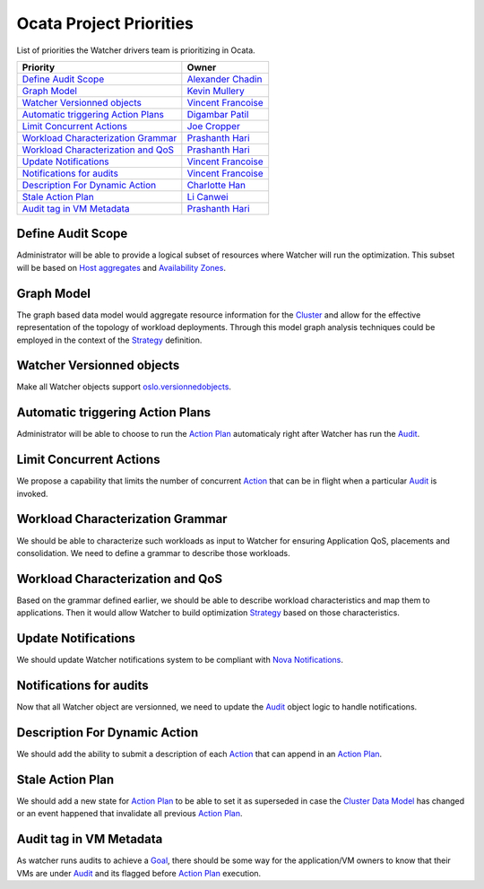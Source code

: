 .. _ocata-priorities:

=========================
Ocata Project Priorities
=========================

List of priorities the Watcher drivers team is prioritizing in Ocata.

+--------------------------------------+----------------------+
| Priority                             | Owner                |
+======================================+======================+
| `Define Audit Scope`_                | `Alexander Chadin`_  |
+--------------------------------------+----------------------+
| `Graph Model`_                       | `Kevin Mullery`_     |
+--------------------------------------+----------------------+
| `Watcher Versionned objects`_        | `Vincent Francoise`_ |
+--------------------------------------+----------------------+
| `Automatic triggering Action Plans`_ | `Digambar Patil`_    |
+--------------------------------------+----------------------+
| `Limit Concurrent Actions`_          | `Joe Cropper`_       |
+--------------------------------------+----------------------+
| `Workload Characterization Grammar`_ | `Prashanth Hari`_    |
+--------------------------------------+----------------------+
| `Workload Characterization and QoS`_ | `Prashanth Hari`_    |
+--------------------------------------+----------------------+
| `Update Notifications`_              | `Vincent Francoise`_ |
+--------------------------------------+----------------------+
| `Notifications for audits`_          | `Vincent Francoise`_ |
+--------------------------------------+----------------------+
| `Description For Dynamic Action`_    | `Charlotte Han`_     |
+--------------------------------------+----------------------+
| `Stale Action Plan`_                 | `Li Canwei`_         |
+--------------------------------------+----------------------+
| `Audit tag in VM Metadata`_          | `Prashanth Hari`_    |
+--------------------------------------+----------------------+

.. _Vincent Francoise: https://launchpad.net/~vincent-francoise
.. _Edwin Zhai: https://launchpad.net/~edwin-zhai
.. _Prashanth Hari: https://launchpad.net/~hvprash
.. _Charlotte Han: https://launchpad.net/~hanrong
.. _Alexander Chadin: https://launchpad.net/~joker946
.. _Kevin Mullery: https://launchpad.net/~kmullery
.. _Digambar Patil: https://launchpad.net/~digambarpatil15
.. _Kevin Mullery: https://launchpad.net/~kmullery
.. _Joe Cropper: https://launchpad.net/~jwcroppe
.. _Li Canwei: https://launchpad.net/~li-canwei2


Define Audit Scope
------------------

Administrator will be able to provide a logical subset of resources
where Watcher will run the optimization. This subset will be based on
`Host aggregates`_ and `Availability Zones`_.

Graph Model
-----------

The graph based data model  would aggregate resource information for the
`Cluster`_ and allow for the effective representation of the topology
of workload deployments. Through this model graph analysis techniques could be
employed in the context of the `Strategy`_ definition.

Watcher Versionned objects
--------------------------

Make all Watcher objects support `oslo.versionnedobjects`_.

Automatic triggering Action Plans
---------------------------------

Administrator will be able to choose to run the `Action Plan`_ automaticaly
right after Watcher has run the `Audit`_.

Limit Concurrent Actions
------------------------

We propose a capability that limits the number of concurrent `Action`_
that can be in flight when a particular `Audit`_ is invoked.

Workload Characterization Grammar
---------------------------------

We should be able to characterize such workloads as input to Watcher for
ensuring Application QoS, placements and consolidation. We need to define
a grammar to describe those workloads.

Workload Characterization and QoS
---------------------------------

Based on the grammar defined earlier, we should be able to describe workload
characteristics and map them to applications. Then it would allow Watcher to
build optimization `Strategy`_ based on those characteristics.

Update Notifications
--------------------

We should update Watcher notifications system to be compliant with
`Nova Notifications`_.

Notifications for audits
------------------------

Now that all Watcher object are versionned, we need to update the `Audit`_
object logic to handle notifications.

Description For Dynamic Action
------------------------------

We should add the ability to submit a description of each `Action`_ that
can append in an `Action Plan`_.

Stale Action Plan
-----------------

We should add a new state for `Action Plan`_ to be able to set it as
superseded in case the `Cluster Data Model`_ has changed or an event happened
that invalidate all previous `Action Plan`_.

Audit tag in VM Metadata
------------------------

As watcher runs audits to achieve a `Goal`_, there should be some way for the
application/VM owners to know that their VMs are under `Audit`_ and its
flagged before `Action Plan`_ execution.

.. _Cluster: http://docs.openstack.org/developer/watcher/glossary.html#cluster-definition
.. _Host Aggregates: http://docs.openstack.org/developer/nova/aggregates.html
.. _Availability Zones: http://docs.openstack.org/developer/nova/aggregates.html#availability-zones-azs
.. _oslo.versionnedobjects: http://docs.openstack.org/developer/oslo.versionedobjects/
.. _Action Plan: http://docs.openstack.org/developer/watcher/glossary.html#action-plan-definition
.. _Audit: http://docs.openstack.org/developer/watcher/glossary.html#audit-definition
.. _Action: http://docs.openstack.org/developer/watcher/glossary.html#action-definition
.. _Strategy: http://docs.openstack.org/developer/watcher/glossary.html#strategy-definition
.. _Nova Notifications: http://docs.openstack.org/developer/nova/notifications.html
.. _Cluster Data Model: http://docs.openstack.org/developer/watcher/glossary.html#cluster-data-model
.. _Goal: http://docs.openstack.org/developer/watcher/glossary.html#goal
